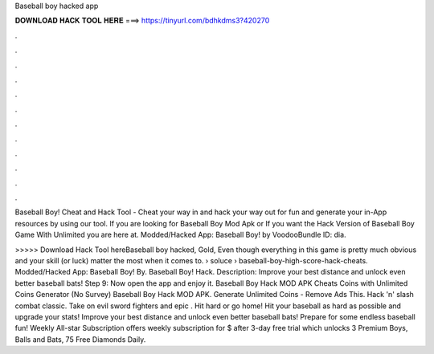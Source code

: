 Baseball boy hacked app



𝐃𝐎𝐖𝐍𝐋𝐎𝐀𝐃 𝐇𝐀𝐂𝐊 𝐓𝐎𝐎𝐋 𝐇𝐄𝐑𝐄 ===> https://tinyurl.com/bdhkdms3?420270



.



.



.



.



.



.



.



.



.



.



.



.

Baseball Boy! Cheat and Hack Tool - Cheat your way in and hack your way out for fun and generate your in-App resources by using our tool. If you are looking for Baseball Boy Mod Apk or If you want the Hack Version of Baseball Boy Game With Unlimited  you are here at. Modded/Hacked App: Baseball Boy! by VoodooBundle ID: dia.

>>>>> Download Hack Tool hereBaseball boy hacked, Gold, Even though everything in this game is pretty much obvious and your skill (or luck) matter the most when it comes to.  › soluce › baseball-boy-high-score-hack-cheats. Modded/Hacked App: Baseball Boy! By. Baseball Boy! Hack. Description: Improve your best distance and unlock even better baseball bats! Step 9: Now open the app and enjoy it. Baseball Boy Hack MOD APK Cheats Coins with Unlimited Coins Generator (No Survey) Baseball Boy Hack MOD APK. Generate Unlimited Coins - Remove Ads This. Hack 'n' slash combat classic. Take on evil sword fighters and epic . Hit hard or go home! Hit your baseball as hard as possible and upgrade your stats! Improve your best distance and unlock even better baseball bats! Prepare for some endless baseball fun! Weekly All-star Subscription offers weekly subscription for $ after 3-day free trial which unlocks 3 Premium Boys, Balls and Bats, 75 Free Diamonds Daily.
